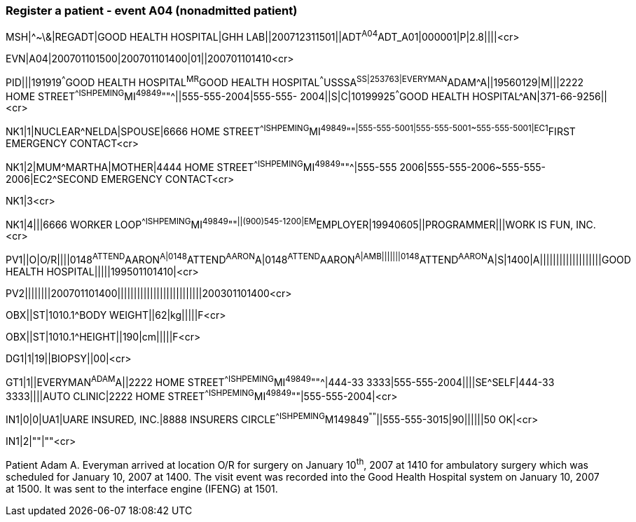 === Register a patient - event A04 (nonadmitted patient)
[v291_section="3.5.3"]

[er7]
MSH|^~\&|REGADT|GOOD HEALTH HOSPITAL|GHH LAB||200712311501||ADT^A04^ADT_A01|000001|P|2.8||||<cr>

[er7]
EVN|A04|200701101500|200701101400|01||200701101410<cr>

[er7]
PID|||191919^^^GOOD HEALTH HOSPITAL^MR^GOOD HEALTH HOSPITAL^^^USSSA^SS|253763|EVERYMAN^ADAM^A||19560129|M|||2222 HOME STREET^^ISHPEMING^MI^49849^""^||555-555-2004|555-555- 2004||S|C|10199925^^^GOOD HEALTH HOSPITAL^AN|371-66-9256||<cr>

[er7]
NK1|1|NUCLEAR^NELDA|SPOUSE|6666 HOME STREET^^ISHPEMING^MI^49849^""^|555-555-5001|555-555-5001~555-555-5001|EC1^FIRST EMERGENCY CONTACT<cr>

[er7]
NK1|2|MUM^MARTHA|MOTHER|4444 HOME STREET^^ISHPEMING^MI^49849^""^|555-555 2006|555-555-2006~555-555-2006|EC2^SECOND EMERGENCY CONTACT<cr>


NK1|3<cr>

[er7]
NK1|4|||6666 WORKER LOOP^^ISHPEMING^MI^49849^""^||(900)545-1200|EM^EMPLOYER|19940605||PROGRAMMER|||WORK IS FUN, INC.<cr>

[er7]
PV1||O|O/R||||0148^ATTEND^AARON^A|0148^ATTEND^AARON^A|0148^ATTEND^AARON^A|AMB|||||||0148^ATTEND^AARON^A|S|1400|A|||||||||||||||||||GOOD HEALTH HOSPITAL|||||199501101410|<cr>

[er7]
PV2||||||||200701101400||||||||||||||||||||||||||200301101400<cr>

[er7]
OBX||ST|1010.1^BODY WEIGHT||62|kg|||||F<cr>

[er7]
OBX||ST|1010.1^HEIGHT||190|cm|||||F<cr>

[er7]
DG1|1|19||BIOPSY||00|<cr>

[er7]
GT1|1||EVERYMAN^ADAM^A||2222 HOME STREET^^ISHPEMING^MI^49849^""^|444-33 3333|555-555-2004||||SE^SELF|444-33 3333||||AUTO CLINIC|2222 HOME STREET^^ISHPEMING^MI^49849^""|555-555-2004|<cr>

[er7]
IN1|0|0|UA1|UARE INSURED, INC.|8888 INSURERS CIRCLE^^ISHPEMING^M149849^""^||555-555-3015|90||||||50 OK|<cr>

[er7]
IN1|2|""|""<cr>


Patient Adam A. Everyman arrived at location O/R for surgery on January 10^th^, 2007 at 1410 for ambulatory surgery which was scheduled for January 10, 2007 at 1400. The visit event was recorded into the Good Health Hospital system on January 10, 2007 at 1500. It was sent to the interface engine (IFENG) at 1501.

